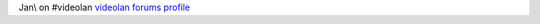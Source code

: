 Jan\\ on #videolan `videolan forums profile <http://forum.videolan.org/memberlist.php?mode=viewprofile&u=122780>`__
